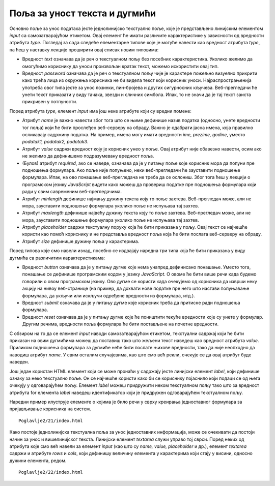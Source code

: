 Поља за уност текста и дугмићи
==============================

Основно поље за унос података јесте једнолинијско текстуално поље, које је представљено линијским елементом *input* са самозатварајућом етикетом. Овај елемент ће имати различите карактеристике у зависности од вредности атрибута *type*. Погледај за сада следеће елементарне типове које је могуће навести као вредност атрибута *type*, па ћеш у наставку лекције проширити овај списак новим типовима:

- Вредност *text* означава да је реч о текстуалном пољу без посебних карактеристика. Уколико желимо да омогућимо кориснику да уноси произвољан кратак текст, можемо искористити овај тип.
- Вредност *password* означава да је реч о текстуалном пољу чије је карактере пожељно визуелно прикрити како трећа лица из окружења корисника не би видела текст који корисник уноси. Најраспрострањенија употреба овог типа јесте за унос лозинки, пин-бројева и других сигурносних кључева. Веб-прегледачи ће унети текст приказати у виду тачака, звезди и сличних симбола. Ипак, то не значи да је тај текст заиста прикривен у потпуности.

Поред атрибута *type*, елемент *input* има још неке атрибуте који су вредни помене:

- Атрибут *name* је важно навести због тога што се њиме дефинише назив податка (односно, унете вредности тог поља) који ће бити прослеђен веб-серверу на обраду. Важно је одабрати јасна имена, која правилно осликавају садржину податка. На пример, имена могу имати вредности *ime, prezime, godine*, уместо *podatak1, podatak2, podatak3*.
- Атрибут *value* садржи вредност коју је корисник унео у поље. Овај атрибут није обавезно навести, осим ако не желимо да дефинишемо подразумевану вредност поља. 
- (Булов) атрибут *required*, ако се наведе, означава да је у питању поље које корисник мора да попуни пре подношења формулара. Ако поље није попуњено, неки веб-прегледачи ће зауставити подношење формулара. Ипак, на ово понашање веб-прегледача не треба да се ослониш. Због тога ћеш у лекцији о програмском језику *JavaScript* видети како можеш да провериш податке пре подношења формулара који ради у свим савременим веб-прегледачима.
- Атрибут *minlength* дефинише најмању дужину текста коју то поље захтева. Веб-прегледач може, али не мора, зауставити подношење формулара уколико поље не испуњава тај захтев.
- Атрибут *maxlength* дефинише највећу дужину текста коју то поље захтева. Веб-прегледач може, али не мора, зауставити подношење формулара уколико поље не испуњава тај захтев.
- Атрибут *placeholder* садржи текстуалну поруку која ће бити приказана у пољу. Овај текст се најчешће користи као помоћ кориснику и не представља вредност поља која ће бити послата веб-серверу на обраду.
- Атрибут *size* дефинише дужину поља у карактерима.

Поред типова које смо навели изнад, посебно се издвајају наредна три типа која ће бити приказана у виду дугмића са различитим карактеристикама:

- Вредност *button* означава да је у питању дугме које нема унапред дефинисано понашање. Уместо тога, понашање се дефинише програмским кодом у језику *JavaScript*. О овоме ће бити више речи када будемо говорили о овом програмском језику. Ово дугме се користи када очекујемо од корисника да изврши неку акцију на нивоу веб-странице (на пример, да дохвати нове податке пре него што настави попуњавање формулара, да укључи или искључи одређене вредности из формулара, итд.).
- Вредност *submit* означава да је у питању дугме које корисник треба да притисне ради подношења формулара.
- Вредност *reset* означава да је у питању дугме које ће поништити текуће вредности које су унете у формулар. Другим речима, вредности поља формулара ће бити постављене на почетне вредности.

С обзиром на то да се елемент *input* наводи самозатварајућом етикетом, текстуални садржај који ће бити приказан на овим дугмићима можеш да поставиш тако што жељени текст наведеш као вредност атрибута *value*. Приликом подношења формулара за дугмиће неће бити послате њихове вредности, тако да није неопходно да наводиш атрибут *name*. У свим осталим случајевима, као што смо већ рекли, очекује се да овај атрибут буде наведен.

Још један користан HТМL елемент који се може пронаћи у садржају јесте линијски елемент *label*, који дефинише ознаку за неко текстуално поље. Он се најчешће користи како би се кориснику појаснило који подаци се од њега очекују у одговарајућем пољу. Елемент *label* можеш придружити неком текстуалном пољу тако што за вредност атрибута for елемента *label* наведеш идентификатор који је придружен одговарајућем текстуалном пољу.

Наредни пример илуструје елементе о којима је било речи у сврху креирања једноставног формулара за пријављивање корисника на систем.

::

    Poglavlje2/21/index.html

.. image:: ../../_images/slika_82a.jpg
    :width: 780
    :align: center

Како постоје једнолинијска текстуална поља за унос једноставних информација, може се очекивати да постоји начин за унос и вишелинијског текста. Линијски елемент *textarea* служи управо тој сврси. Поред неких од атрибута које смо већ навели за елемент *input* (као што су *name, value, placeholder* и др.), елемент *textarea* садржи и атрибуте *rows* и *cols*, који дефинишу величину елемента у карактерима који стају у висини, односно дужини елемента, редом.

::

    Poglavlje2/22/index.html

.. image:: ../../_images/slika_82b.jpg
    :width: 780
    :align: center